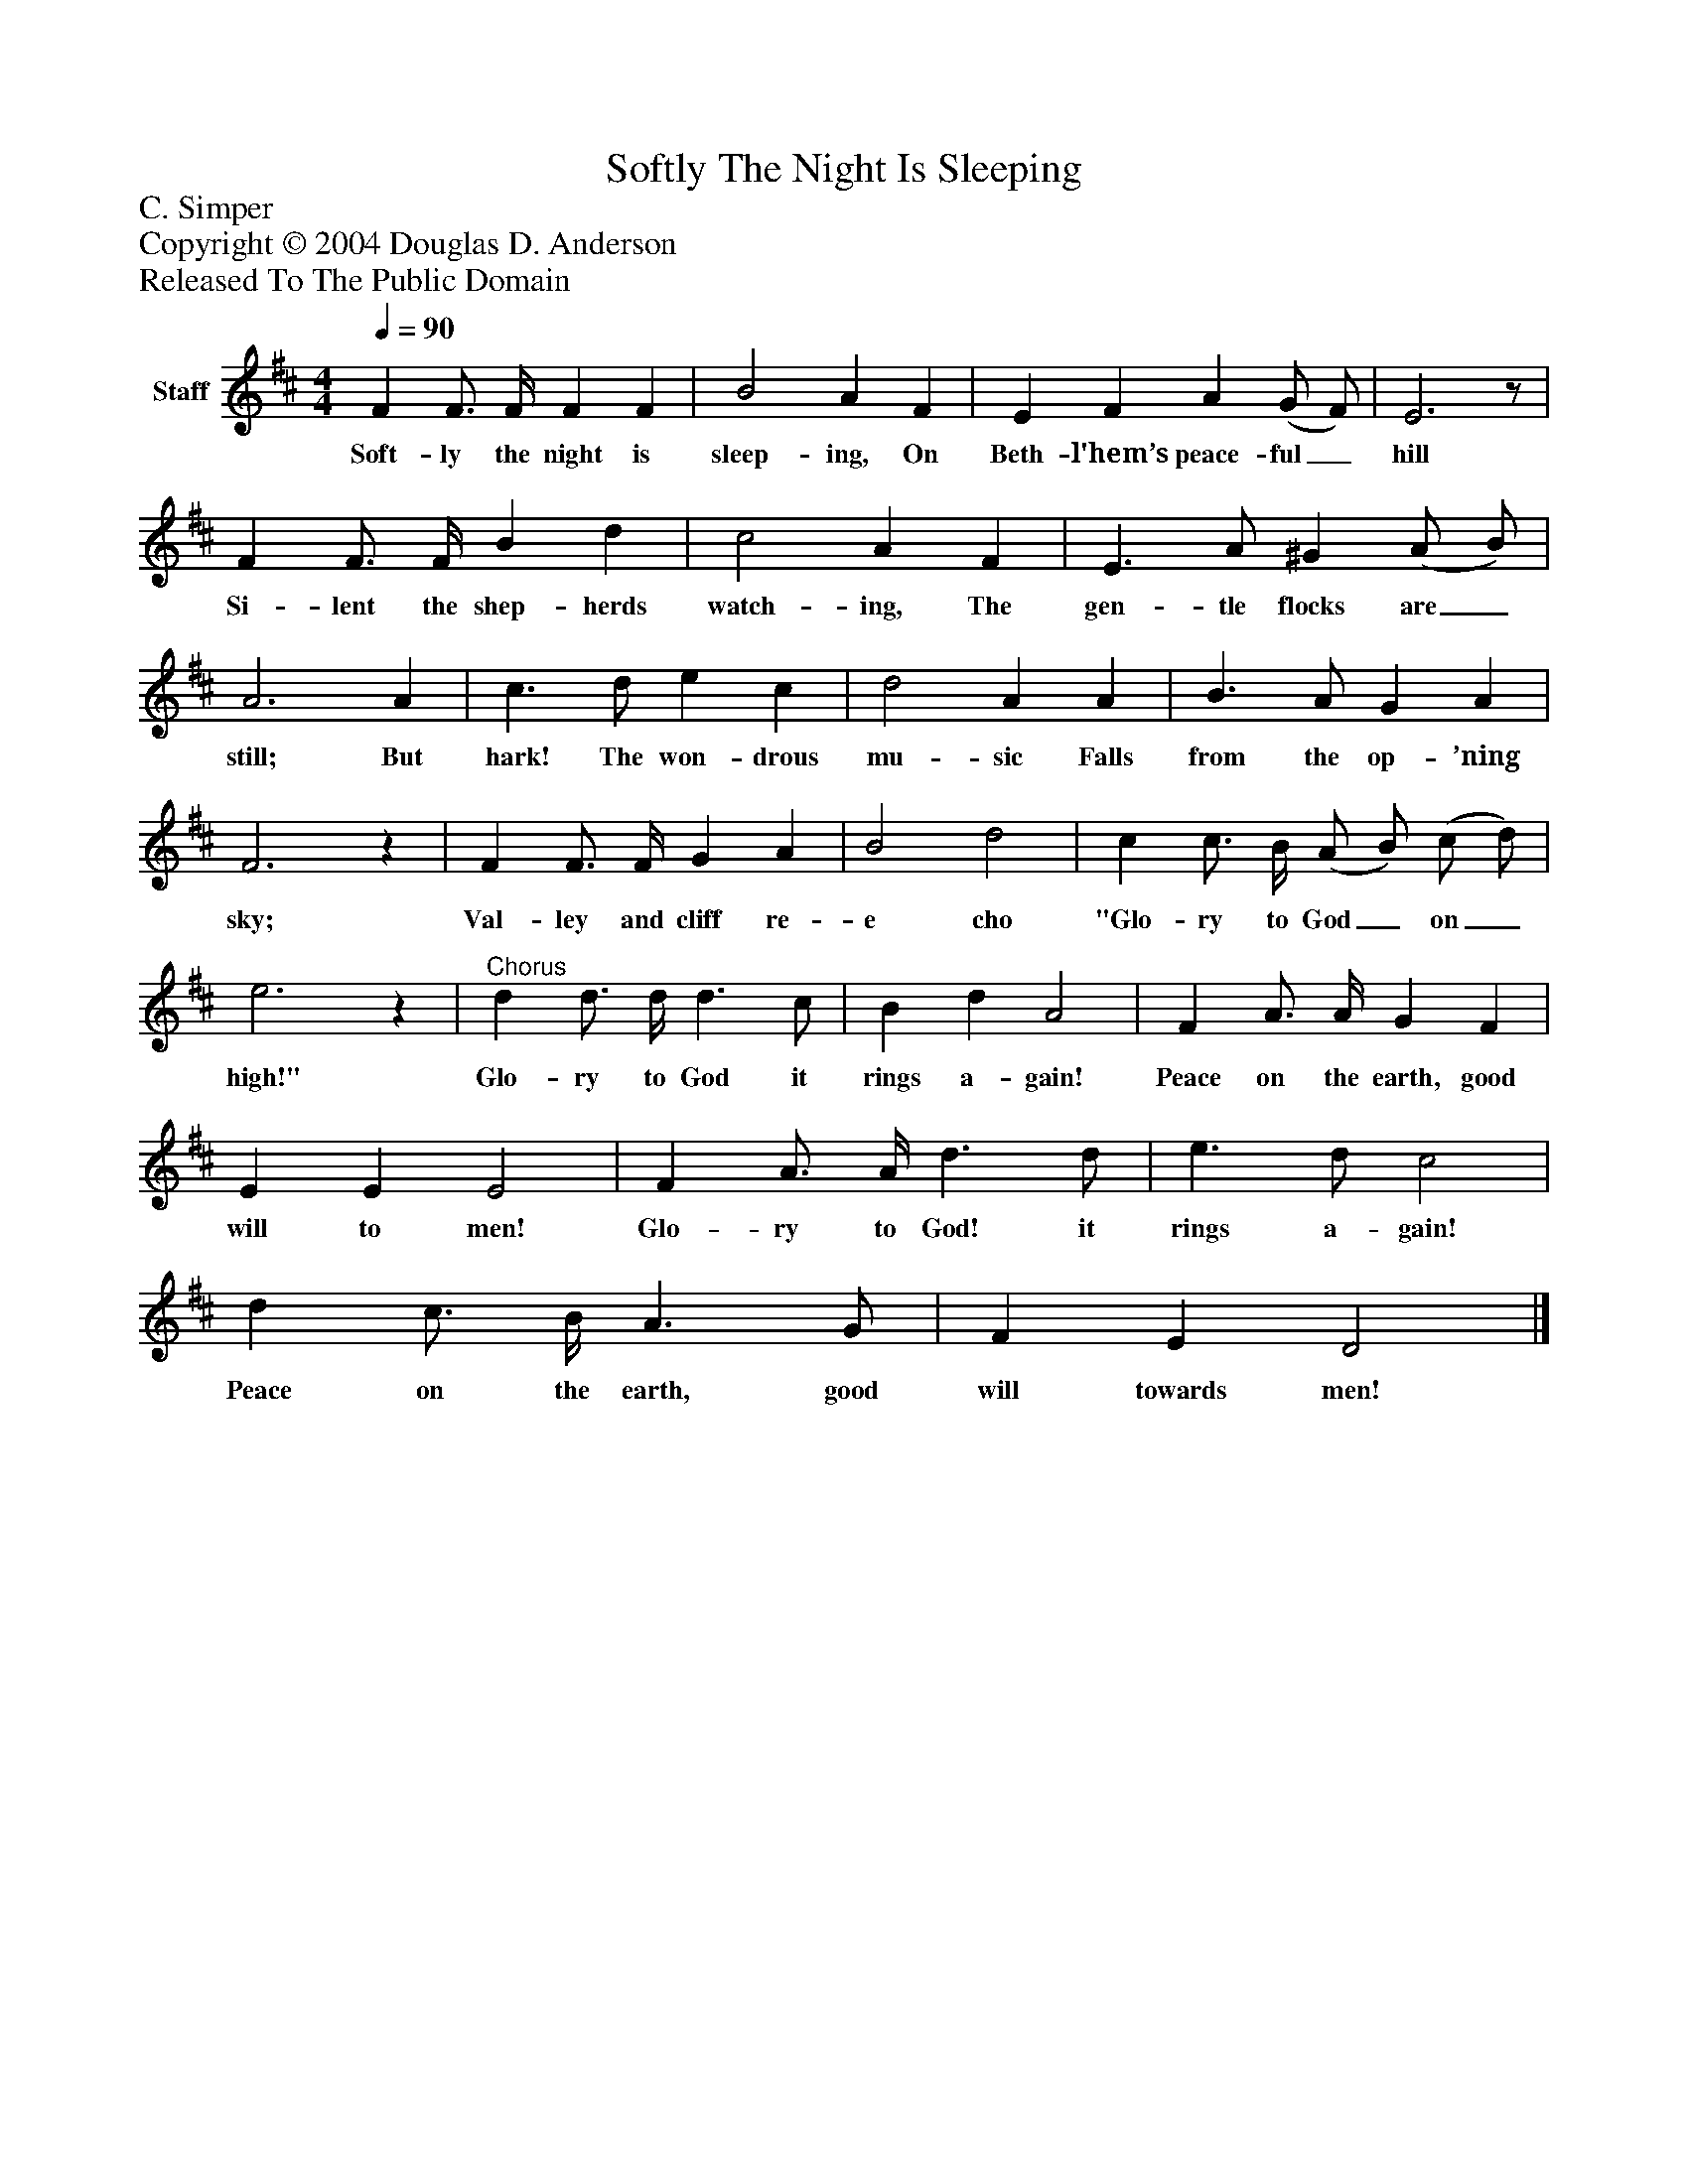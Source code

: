 %%abc-creator mxml2abc 1.4
%%abc-version 2.0
%%continueall true
%%titletrim true
%%titleformat A-1 T C1, Z-1, S-1
X: 0
T: Softly The Night Is Sleeping
Z: C. Simper
Z: Copyright © 2004 Douglas D. Anderson
Z: Released To The Public Domain
L: 1/4
M: 4/4
Q: 1/4=90
V: P1 name="Staff"
%%MIDI program 1 19
K: D
[V: P1]  F F3/4 F/4 F F | B2 A F | E F A (G/ F/) | E3z/ | F F3/4 F/4 B d | c2 A F | E3/ A/ ^G (A/ B/) | A3 A | c3/ d/ e c | d2 A A | B3/ A/ G A | F3z | F F3/4 F/4 G A | B2 d2 | c c3/4 B/4 (A/ B/) (c/ d/) | e3z |"^Chorus" d d3/4 d/4 d3/ c/ | B d A2 | F A3/4 A/4 G F | E E E2 | F A3/4 A/4 d3/ d/ | e3/ d/ c2 | d c3/4 B/4 A3/ G/ | F E D2|]
w: Soft- ly the night is sleep- ing, On Beth- l'hem’s peace- ful_ hill Si- lent the shep- herds watch- ing, The gen- tle flocks are_ still; But hark! The won- drous mu- sic Falls from the op- ’ning sky; Val- ley and cliff re- e cho "Glo- ry to God_ on_ high!" Glo- ry to God it rings a- gain! Peace on the earth, good will to men! Glo- ry to God! it rings a- gain! Peace on the earth, good will towards men!

